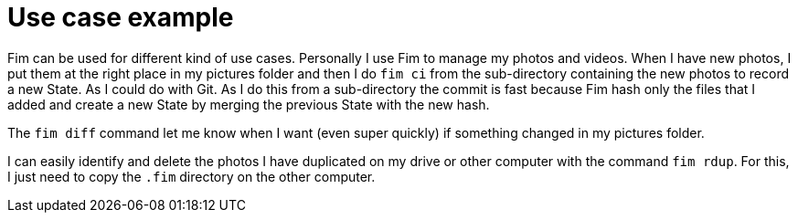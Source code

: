 = Use case example

Fim can be used for different kind of use cases.
Personally I use Fim to manage my photos and videos.
When I have new photos, I put them at the right place in my pictures folder and then I do `fim ci` from the sub-directory containing the new photos to record a new State.
As I could do with Git.
As I do this from a sub-directory the commit is fast because Fim hash only the files that I added and create a new State by merging the previous State with the new hash.

The `fim diff` command let me know when I want (even super quickly) if something changed in my pictures folder.

I can easily identify and delete the photos I have duplicated on my drive or other computer with the command `fim rdup`.
For this, I just need to copy the `.fim` directory on the other computer.
